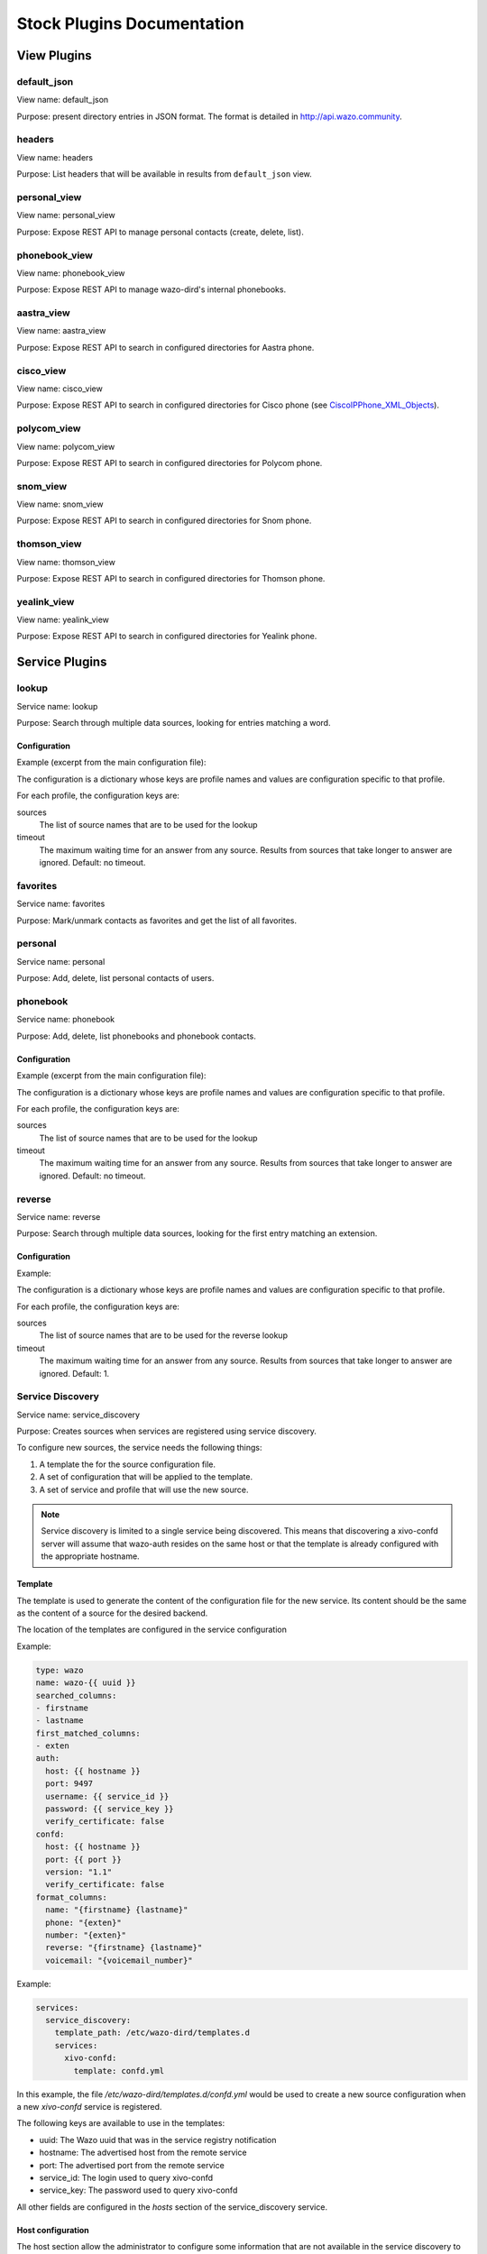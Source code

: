 .. _stock-plugins:

===========================
Stock Plugins Documentation
===========================

View Plugins
============

default_json
------------

View name: default_json

Purpose: present directory entries in JSON format. The format is detailed in http://api.wazo.community.

headers
-------

View name: headers

Purpose: List headers that will be available in results from ``default_json`` view.

personal_view
-------------

View name: personal_view

Purpose: Expose REST API to manage personal contacts (create, delete, list).

phonebook_view
--------------

View name: phonebook_view

Purpose: Expose REST API to manage wazo-dird's internal phonebooks.

aastra_view
-----------

View name: aastra_view

Purpose: Expose REST API to search in configured directories for Aastra phone.

cisco_view
----------

View name: cisco_view

Purpose: Expose REST API to search in configured directories for Cisco phone (see CiscoIPPhone_XML_Objects_).

.. _CiscoIPPhone_XML_Objects: http://www.cisco.com/c/en/us/td/docs/voice_ip_comm/cuipph/all_models/xsi/8_5_1/xsi_dev_guide/xmlobjects.html

polycom_view
-------------

View name: polycom_view

Purpose: Expose REST API to search in configured directories for Polycom phone.

snom_view
---------

View name: snom_view

Purpose: Expose REST API to search in configured directories for Snom phone.

thomson_view
------------

View name: thomson_view

Purpose: Expose REST API to search in configured directories for Thomson phone.

yealink_view
------------

View name: yealink_view

Purpose: Expose REST API to search in configured directories for Yealink phone.


Service Plugins
===============

lookup
------

Service name: lookup

Purpose: Search through multiple data sources, looking for entries matching a word.

Configuration
^^^^^^^^^^^^^

Example (excerpt from the main configuration file):

.. code-block:: yaml
   :linenos:

   services:
       lookup:
           default:
               sources:
                   my_csv: true
               timeout: 0.5

The configuration is a dictionary whose keys are profile names and values are configuration specific
to that profile.

For each profile, the configuration keys are:

sources
   The list of source names that are to be used for the lookup

timeout
   The maximum waiting time for an answer from any source. Results from sources that take longer to
   answer are ignored. Default: no timeout.

favorites
---------

Service name: favorites

Purpose: Mark/unmark contacts as favorites and get the list of all favorites.


.. _dird_services_personal:

personal
--------

Service name: personal

Purpose: Add, delete, list personal contacts of users.


phonebook
---------

Service name: phonebook

Purpose: Add, delete, list phonebooks and phonebook contacts.


Configuration
^^^^^^^^^^^^^

Example (excerpt from the main configuration file):

.. code-block:: yaml
   :linenos:

   services:
       favorites:
           default:
               sources:
                   my_csv: true
               timeout: 0.5

The configuration is a dictionary whose keys are profile names and values are configuration specific
to that profile.

For each profile, the configuration keys are:

sources
   The list of source names that are to be used for the lookup

timeout
   The maximum waiting time for an answer from any source. Results from sources that take longer to
   answer are ignored. Default: no timeout.


reverse
-------

Service name: reverse

Purpose: Search through multiple data sources, looking for the first entry matching an extension.

Configuration
^^^^^^^^^^^^^

Example:

.. code-block:: yaml
   :linenos:

   services:
       reverse:
           default:
               sources:
                   my_csv: true
               timeout: 1

The configuration is a dictionary whose keys are profile names and values are configuration specific
to that profile.

For each profile, the configuration keys are:

sources
   The list of source names that are to be used for the reverse lookup

timeout
   The maximum waiting time for an answer from any source. Results from sources that take longer to
   answer are ignored. Default: 1.


Service Discovery
-----------------

Service name: service_discovery

Purpose: Creates sources when services are registered using service discovery.

To configure new sources, the service needs the following things:

#. A template the for the source configuration file.
#. A set of configuration that will be applied to the template.
#. A set of service and profile that will use the new source.


.. note:: Service discovery is limited to a single service being discovered. This means that discovering a xivo-confd server will assume that wazo-auth resides on the same host or that the template is already configured with the appropriate hostname.


Template
^^^^^^^^

The template is used to generate the content of the configuration file
for the new service. Its content should be the same as the content of a
source for the desired backend.

The location of the templates are configured in the service configuration

Example:

.. code-block:: yaml

    type: wazo
    name: wazo-{{ uuid }}
    searched_columns:
    - firstname
    - lastname
    first_matched_columns:
    - exten
    auth:
      host: {{ hostname }}
      port: 9497
      username: {{ service_id }}
      password: {{ service_key }}
      verify_certificate: false
    confd:
      host: {{ hostname }}
      port: {{ port }}
      version: "1.1"
      verify_certificate: false
    format_columns:
      name: "{firstname} {lastname}"
      phone: "{exten}"
      number: "{exten}"
      reverse: "{firstname} {lastname}"
      voicemail: "{voicemail_number}"


Example:

.. code-block:: yaml

    services:
      service_discovery:
        template_path: /etc/wazo-dird/templates.d
        services:
          xivo-confd:
            template: confd.yml

In this example, the file */etc/wazo-dird/templates.d/confd.yml* would
be used to create a new source configuration when a new *xivo-confd* service
is registered.

The following keys are available to use in the templates:

* uuid: The Wazo uuid that was in the service registry notification
* hostname: The advertised host from the remote service
* port: The advertised port from the remote service
* service_id: The login used to query xivo-confd
* service_key: The password used to query xivo-confd

All other fields are configured in the *hosts* section of the service_discovery
service.


Host configuration
^^^^^^^^^^^^^^^^^^

The host section allow the administrator to configure some information that
are not available in the service discovery to be available in the templates.
This will typically be the *service_id* and *service_key* that are configured
with the proper ACL on the remote Wazo.

Example:

.. code-block:: yaml

    services:
      service_discovery:
        hosts:
          ff791b0e-3d28-4b4d-bb90-2724c0a248cb:
            uuid: ff791b0e-3d28-4b4d-bb90-2724c0a248cb
            service_id: some-service-name
            service_key: secre7
            datacenter: dc1
            token: 3f031816-84a6-3960-fcd1-9cca67eacde2

* uuid: the XIVO_UUID of the remote Wazo
* service_id: the web service login on the remote Wazo
* service_key: the secret key of the web service
* datacenter(optional): the name of the consul datacenter on which the other Wazo is running
* token(optional): the token to access service discovery on the remote consul


Profile and service association
^^^^^^^^^^^^^^^^^^^^^^^^^^^^^^^

The service and profile association for discovered services is defined in the
service_discovery service configuration.

Example:

.. code-block:: yaml

  services:
    service_discovery:
      services:
        xivo-confd:
          lookup:
            default: true
            foobar: true
          reverse:
            foobar: true
          favorites:
            default: true
            foobar: true

In this example, a new xivo-confd service would generate a configuration based
on the template and that new source would be added to the lookup and favorites


Back-end Configuration
======================

This sections completes the :ref:`dird-sources_configuration` section.

.. _dird-backend-csv:

csv
---

Back-end name: csv

Purpose: read directory entries from a CSV file.

Limitations:

* the CSV delimiter is not configurable (currently: ``,`` (comma)).

Configuration
^^^^^^^^^^^^^

Example (a file inside ``source_config_dir``):

.. code-block:: yaml
   :linenos:

   type: csv
   name: my_csv
   file: /var/tmp/test.csv
   unique_column: id
   searched_columns:
       - fn
       - ln
   first_matched_columns:
       - num
   format_columns:
       lastname: "{ln}"
       firstname: "{fn}"
       number: "{num}"

With the CSV file:

.. code-block:: text
   :linenos:

   id,fn,ln,num
   1,Alice,Abrams,55553783147
   2,Bob,Benito,5551354958
   3,Charles,Curie,5553132479


file
   the absolute path to the CSV file


.. _dird-backend-csv_ws:

CSV web service
---------------

Back-end name: csv_ws

Purpose: search using a web service that returns CSV formatted results.

Given the following configuration, *wazo-dird* would call
"https://example.com:8000/ws-phonebook?firstname=alice&lastname=alice" for a
lookup for the term "alice".


Configuration
^^^^^^^^^^^^^

Example (a file inside ``source_config_dir``):

.. code-block:: yaml
   :linenos:

   type: csv_ws
   name: a_csv_web_service
   lookup_url: "https://example.com:8000/ws-phonebook"
   list_url: "https://example.com:8000/ws-phonebook"
   verify_certificate: False
   searched_columns:
     - firstname
     - lastname
   first_matched_columns:
       - exten
   delimiter: ","
   timeout: 16
   unique_column: id
   format_columns:
       number: "{exten}"

lookup_url
    the URL used for directory searches.

list_url (optional)
    the URL used to list all available entries. This URL is used to retrieve favorites.

verify_certificate (optional)
    whether the SSL cert will be verified. A CA_BUNDLE path can also be provided. Defaults to True.

delimiter (optional)
    the field delimiter in the CSV result. Default: ','

timeout (optional)
    the number of seconds before the lookup on the web service is aborted. Default: 10.


.. _dird-backend-dird_phonebook:

dird_phonebook
--------------

back-end name: dird_phonebook

Purpose: search the wazo-dird's internal phonebooks

Configuration:
^^^^^^^^^^^^^^

.. code-block:: yaml
   :linenos:

    type: dird_phonebook
    name: phonebook
    db_uri: 'postgresql://asterisk:proformatique@localhost/asterisk'
    tenant: default
    phonebook_id: 42
    phonebook_name: main
    first_matched_columns:
      - number
    searched_columns:
      - firstname
      - lastname
    format_columns:
        name: "{firstname} {lastname}"

db_uri
    the URI of the DB used by wazo-dird to store the phonebook.

tenant
    the tenant of the phonebook to query.

phonebook_name
    the `name` of the phonebook used by this source.

phonebook_id (deprecated, use phonebook_name)
    the `id` of the phonebook used by this source.


.. _dird-backend-ldap:

ldap
----

Back-end name: ldap

Purpose: search directory entries from an LDAP server.

Configuration
^^^^^^^^^^^^^

Example (a file inside ``source_config_dir``):

.. code-block:: yaml
   :linenos:

   type: ldap
   name: my_ldap
   ldap_uri: ldap://example.org
   ldap_base_dn: ou=people,dc=example,dc=org
   ldap_username: cn=admin,dc=example,dc=org
   ldap_password: foobar
   ldap_custom_filter: (l=québec)
   unique_column: entryUUID
   searched_columns:
       - cn
   first_matched_columns:
       - telephoneNumber
   format_columns:
       firstname: "{givenName}"
       lastname: "{sn}"
       number: "{telephoneNumber}"


ldap_uri
   the URI of the LDAP server. Can only contains the scheme, host and port part of an LDAP URL.

ldap_base_dn
   the DN of the entry at which to start the search

ldap_username (optional)
   the user's DN to use when performing a "simple" bind.

   Default to an empty string.

   When both ldap_username and ldap_password are empty, an anonymous bind is performed.

ldap_password (optional)
   the password to use when performing a "simple" bind.

   Default to an empty string.

ldap_custom_filter (optional)
   the custom filter is used to add more criteria to the filter generated by the back end.

   Example:

   * ldap_custom_filter: (l=québec)
   * searched_columns: [cn,st]

   will result in the following filter being used for searches. ``(&(l=québec)(|(cn=*%Q*)(st=*%Q*)))``

   If only the custom filter is to be used, leave the ``searched_columns`` field
   empty.

   This must be a valid `LDAP filter <https://tools.ietf.org/html/rfc4515>`_, where the string ``%Q`` will be replaced by the (escaped) search
   term when performing a search.

   Example: ``(&(o=ACME)(cn=*%Q*))``

ldap_network_timeout (optional)
   the maximum time, in second, that an LDAP network operation can take. If it takes more time than
   that, no result is returned.

   Defaults to 0.3.

ldap_timeout (optional)
   the maximum time, in second, that an LDAP operation can take.

   Defaults to 1.0.

unique_column (optional)
   the column that contains a unique identifier of the entry. This is necessary for listing and
   identifying favorites.

   For OpenLDAP, you should set this option to "entryUUID".

   For Active Directory, you should set this option to "objectGUID" and also set the
   "unique_column_format" option to "binary_uuid".

unique_column_format (optional)
   the unique column's type returned by the queried LDAP server. Valid values are "string" or
   "binary_uuid".

   Defaults to "string".


personal
--------

Back-end name: personal

Purpose: search directory entries among users' personal contacts

You should only have one source of type ``personal``, because only one will be used to list personal
contacts. The ``personal`` backend needs a working Consul installation. This backend works with the
personal service, which allows users to add personal contacts.


Configuration
^^^^^^^^^^^^^

Example (a file inside ``source_config_dir``):

.. code-block:: yaml
   :linenos:

   type: personal
   name: personal
   first_matched_columns:
       - number
   format_columns:
       firstname: "{firstname}"
       lastname: "{lastname}"
       number: "{number}"

``unique_column`` is not configurable, its value is always ``id``.


.. _dird-backend-wazo:

wazo
----

Back-end name: wazo

Purpose: add users from a Wazo (may be remote) as directory entries

This backend requires a username and password that have the sufficient permissions
to list users and get the xivo-confd server info.


Required ACL
^^^^^^^^^^^^

* confd.users.read
* confd.infos.read


Configuration
^^^^^^^^^^^^^

Example (a file inside ``source_config_dir``):

.. code-block:: yaml
   :linenos:

   type: wazo
   name: my_wazo
   auth:
      host: wazo.example.com
      port: 9497
      username: admin
      password: password
      verify_certificate: "/usr/share/xivo-certs/server.crt"
   confd:
       host: wazo.example.com
       port: 9486
       version: 1.1
       timeout: 3
       verify_certificate: "/usr/share/xivo-certs/server.crt"
   unique_column: id
   first_matched_columns:
       - exten
   searched_columns:
       - firstname
       - lastname
   format_columns:
       number: "{exten}"
       mobile: "{mobile_phone_number}"

auth:host
   the hostname of the wazo-auth service

auth:port
   the port of the wazo-auth service

auth:username
   the username used to do queries on xivo-confd to search for users

confd:host
   the hostname of xivo-confd service

confd:port
   the port of the xivo-confd service (usually 9486)

confd:version
   the version of the xivo-confd API (should be 1.1)
